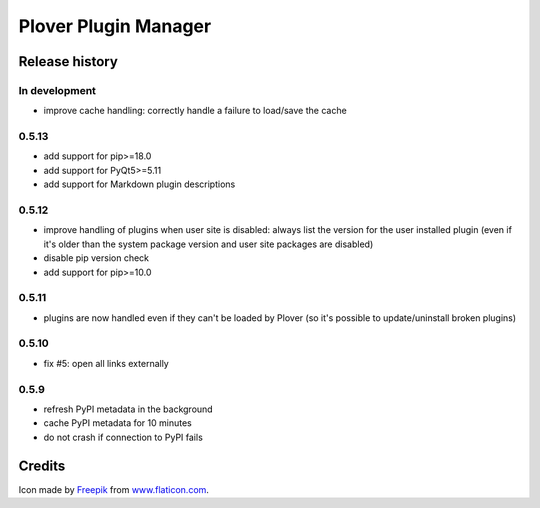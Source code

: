 Plover Plugin Manager
=====================

Release history
---------------

In development
~~~~~~~~~~~~~~

* improve cache handling: correctly handle a failure to load/save the cache

0.5.13
~~~~~~

* add support for pip>=18.0
* add support for PyQt5>=5.11
* add support for Markdown plugin descriptions

0.5.12
~~~~~~

* improve handling of plugins when user site is disabled: always list the
  version for the user installed plugin (even if it's older than the system
  package version and user site packages are disabled)
* disable pip version check
* add support for pip>=10.0

0.5.11
~~~~~~

* plugins are now handled even if they can't be loaded by Plover
  (so it's possible to update/uninstall broken plugins)

0.5.10
~~~~~~

* fix #5: open all links externally

0.5.9
~~~~~

* refresh PyPI metadata in the background
* cache PyPI metadata for 10 minutes
* do not crash if connection to PyPI fails


Credits
-------

Icon made by `Freepik <http://www.freepik.com/>`_ from `www.flaticon.com <http://www.flaticon.com/>`_.
